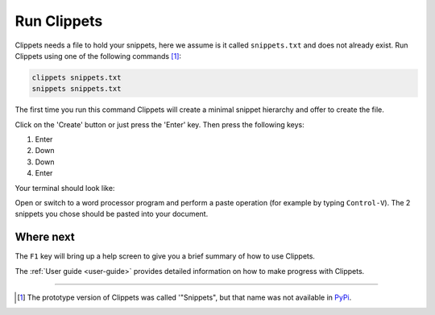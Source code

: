 Run Clippets
------------

Clippets needs a file to hold your snippets, here we assume is it called
``snippets.txt`` and does not already exist. Run Clippets using one of the
following commands [#why_snippets]_:

.. code-block::

   clippets snippets.txt
   snippets snippets.txt

The first time you run this command Clippets will create a minimal snippet hierarchy
and offer to create the file.

.. image:: first-run/first-run.svg

Click on the 'Create' button or just press the 'Enter' key. Then press the
following keys:

1. Enter
#. Down
#. Down
#. Enter

Your terminal should look like:

.. image:: first-run/basics.svg

Open or switch to a word processor program and perform a paste operation (for
example by typing ``Control-V``). The 2 snippets you chose should be pasted
into your document.


Where next
~~~~~~~~~~

The ``F1`` key will bring up a help screen to give you a brief summary of how
to use Clippets.

The :ref:`User guide <user-guide>` provides detailed information on how to make
progress with Clippets.

----

.. [#why_snippets]
    The prototype version of Clippets was called '"Snippets", but that name was
    not available in `PyPi`_.

.. _PyPi: https://pypi.org/
